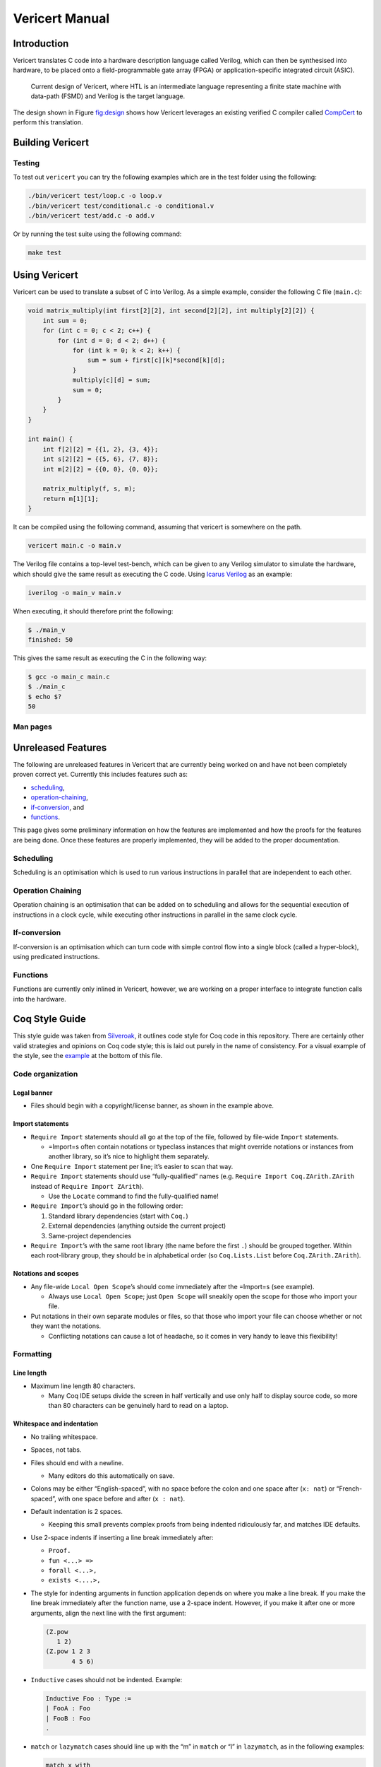 ===============
Vericert Manual
===============


Introduction
------------

Vericert translates C code into a hardware description language called Verilog, which can then be
synthesised into hardware, to be placed onto a field-programmable gate array (FPGA) or
application-specific integrated circuit (ASIC).

.. _fig:design:

.. figure:: /_static/images/toolflow.png

    Current design of Vericert, where HTL is an intermediate language representing a finite state
    machine with data-path (FSMD) and Verilog is the target language.

The design shown in Figure `fig:design`_ shows how Vericert leverages an existing verified C
compiler called `CompCert <https://compcert.org/compcert-C.html>`_ to perform this translation.

.. index:: vericert

.. _building:

Building Vericert
-----------------


Testing
~~~~~~~

To test out ``vericert`` you can try the following examples which are in the test folder using the
following:

.. code:: shell

    ./bin/vericert test/loop.c -o loop.v
    ./bin/vericert test/conditional.c -o conditional.v
    ./bin/vericert test/add.c -o add.v

Or by running the test suite using the following command:

.. code:: shell

    make test

.. _using-vericert:

.. index:: vericert

Using Vericert
--------------

Vericert can be used to translate a subset of C into Verilog.  As a simple example, consider the
following C file (``main.c``):

.. code:: C

    void matrix_multiply(int first[2][2], int second[2][2], int multiply[2][2]) {
        int sum = 0;
        for (int c = 0; c < 2; c++) {
            for (int d = 0; d < 2; d++) {
                for (int k = 0; k < 2; k++) {
                    sum = sum + first[c][k]*second[k][d];
                }
                multiply[c][d] = sum;
                sum = 0;
            }
        }
    }

    int main() {
        int f[2][2] = {{1, 2}, {3, 4}};
        int s[2][2] = {{5, 6}, {7, 8}};
        int m[2][2] = {{0, 0}, {0, 0}};

        matrix_multiply(f, s, m);
        return m[1][1];
    }

It can be compiled using the following command, assuming that vericert is somewhere on the path.

.. code:: shell

    vericert main.c -o main.v

The Verilog file contains a top-level test-bench, which can be given to any Verilog simulator to
simulate the hardware, which should give the same result as executing the C code.  Using `Icarus
Verilog <http://iverilog.icarus.com/>`_ as an example:

.. code:: shell

    iverilog -o main_v main.v

When executing, it should therefore print the following:

.. code:: shell

    $ ./main_v
    finished: 50

This gives the same result as executing the C in the following way:

.. code:: shell

    $ gcc -o main_c main.c
    $ ./main_c
    $ echo $?
    50

Man pages
~~~~~~~~~

.. _unreleased-features:

Unreleased Features
-------------------

The following are unreleased features in Vericert that are currently being worked on and have not
been completely proven correct yet.  Currently this includes features such as:

- `scheduling`_,

- `operation-chaining`_,

- `if-conversion`_, and

- `functions`_.

This page gives some preliminary information on how the features are implemented and how the proofs
for the features are being done.  Once these features are properly implemented, they will be added
to the proper documentation.

.. _scheduling:

Scheduling
~~~~~~~~~~

Scheduling is an optimisation which is used to run various instructions in parallel that are
independent to each other.

.. _operation-chaining:

Operation Chaining
~~~~~~~~~~~~~~~~~~

Operation chaining is an optimisation that can be added on to scheduling and allows for the
sequential execution of instructions in a clock cycle, while executing other instructions in
parallel in the same clock cycle.

.. _if-conversion:

If-conversion
~~~~~~~~~~~~~

If-conversion is an optimisation which can turn code with simple control flow into a single block
(called a hyper-block), using predicated instructions.

.. _functions:

Functions
~~~~~~~~~

Functions are currently only inlined in Vericert, however, we are working on a proper interface to
integrate function calls into the hardware.

.. _coq-style-guide:

Coq Style Guide
---------------

This style guide was taken from `Silveroak <https://github.com/project-oak/silveroak>`_, it outlines
code style for Coq code in this repository. There are certainly other valid strategies and opinions
on Coq code style; this is laid out purely in the name of consistency. For a visual example of the
style, see the `example`_ at the bottom of this file.

.. _code-organization:

Code organization
~~~~~~~~~~~~~~~~~

.. _legal-banner:

Legal banner
^^^^^^^^^^^^

- Files should begin with a copyright/license banner, as shown in the example above.

.. _import-statements:

Import statements
^^^^^^^^^^^^^^^^^

- ``Require Import`` statements should all go at the top of the file, followed by file-wide ``Import``
  statements.

  - =Import=s often contain notations or typeclass instances that might override notations or
    instances from another library, so it’s nice to highlight them separately.

- One ``Require Import`` statement per line; it’s easier to scan that way.

- ``Require Import`` statements should use “fully-qualified” names (e.g. ``Require Import
  Coq.ZArith.ZArith`` instead of ``Require Import ZArith``).

  - Use the ``Locate`` command to find the fully-qualified name!

- ``Require Import``’s should go in the following order:

  1. Standard library dependencies (start with ``Coq.``)

  2. External dependencies (anything outside the current project)

  3. Same-project dependencies

- ``Require Import``’s with the same root library (the name before the first ``.``) should be
  grouped together. Within each root-library group, they should be in alphabetical order (so
  ``Coq.Lists.List`` before ``Coq.ZArith.ZArith``).

.. _notations-and-scopes:

Notations and scopes
^^^^^^^^^^^^^^^^^^^^

- Any file-wide ``Local Open Scope``’s should come immediately after the =Import=s (see example).

  - Always use ``Local Open Scope``; just ``Open Scope`` will sneakily open the scope for those who
    import your file.

- Put notations in their own separate modules or files, so that those who import your file can
  choose whether or not they want the notations.

  - Conflicting notations can cause a lot of headache, so it comes in very handy to leave this
    flexibility!

.. _formatting:

Formatting
~~~~~~~~~~

.. _line-length:

Line length
^^^^^^^^^^^

- Maximum line length 80 characters.

  - Many Coq IDE setups divide the screen in half vertically and use only half to display source
    code, so more than 80 characters can be genuinely hard to read on a laptop.

.. _whitespace-and-indentation:

Whitespace and indentation
^^^^^^^^^^^^^^^^^^^^^^^^^^

- No trailing whitespace.

- Spaces, not tabs.

- Files should end with a newline.

  - Many editors do this automatically on save.

- Colons may be either “English-spaced”, with no space before the colon and one space after (``x:
  nat``) or “French-spaced”, with one space before and after (``x : nat``).

- Default indentation is 2 spaces.

  - Keeping this small prevents complex proofs from being indented ridiculously far, and matches IDE
    defaults.

- Use 2-space indents if inserting a line break immediately after:

  - ``Proof.``

  - ``fun <...> =>``

  - ``forall <...>,``

  - ``exists <....>,``

- The style for indenting arguments in function application depends on where you make a line
  break. If you make the line break immediately after the function name, use a 2-space
  indent. However, if you make it after one or more arguments, align the next line with the first
  argument:

  .. code:: coq

      (Z.pow
         1 2)
      (Z.pow 1 2 3
             4 5 6)

- ``Inductive`` cases should not be indented. Example:

  .. code:: coq

      Inductive Foo : Type :=
      | FooA : Foo
      | FooB : Foo
      .

- ``match`` or ``lazymatch`` cases should line up with the “m” in ``match`` or “l” in ``lazymatch``,
  as in the following examples:

  .. code:: coq

      match x with
      | 3 => true
      | _ => false
      end.

      lazymatch x with
      | 3 => idtac
      | _ => fail "Not equal to 3:" x
      end.

      repeat match goal with
             | _ => progress subst
             | _ => reflexivity
             end.

      do 2 lazymatch goal with
           | |- context [eq] => idtac
           end.

.. _definitions-and-fixpoints:

Definitions and Fixpoints
~~~~~~~~~~~~~~~~~~~~~~~~~

- It’s okay to leave the return type of ``Definition``’s and ``Fixpoint``’s implicit
  (e.g. ``Definition x := 5`` instead of ``Definition x : nat := 5``) when the type is very simple
  or obvious (for instance, the definition is in a file which deals exclusively with operations on
  ``Z``).

.. _inductives:

Inductives
~~~~~~~~~~

- The ``.`` ending an ``Inductive`` can be either on the same line as the last case or on its own
  line immediately below. That is, both of the following are acceptable:

  .. code:: coq

      Inductive Foo : Type :=
      | FooA : Foo
      | FooB : Foo
      .
      Inductive Foo : Type :=
      | FooA : Foo
      | FooB : Foo.

.. _lemmatheorem-statements:

Lemma/Theorem statements
~~~~~~~~~~~~~~~~~~~~~~~~

- Generally, use ``Theorem`` for the most important, top-level facts you prove and ``Lemma`` for
  everything else.

- Insert a line break after the colon in the lemma statement.

- Insert a line break after the comma for ``forall`` or ``exist`` quantifiers.

- Implication arrows (``->``) should share a line with the previous hypothesis, not the following
  one.

- There is no need to make a line break after every ``->``; short preconditions may share a line.

.. _proofs-and-tactics:

Proofs and tactics
~~~~~~~~~~~~~~~~~~

- Use the ``Proof`` command (lined up vertically with ``Lemma`` or ``Theorem`` it corresponds to) to
  open a proof, and indent the first line after it 2 spaces.

- Very small proofs (where ``Proof. <tactics> Qed.`` is <= 80 characters) can go all in one line.

- When ending a proof, align the ending statement (``Qed``, ``Admitted``, etc.) with ``Proof``.

- Avoid referring to autogenerated names (e.g. ``H0``, ``n0``). It’s okay to let Coq generate these
  names, but you should not explicitly refer to them in your proof. So ``intros; my_solver`` is
  fine, but ``intros; apply H1; my_solver`` is not fine.

  - You can force a non-autogenerated name by either putting the variable before the colon in the
    lemma statement (``Lemma foo x : ...`` instead of ``Lemma foo : forall x, ...``), or by passing
    arguments to ``intros`` (e.g. ``intros ? x`` to name the second argument ``x``)

- This way, the proof won’t break when new hypotheses are added or autogenerated variable names
  change.

- Use curly braces ``{}`` for subgoals, instead of bullets.

- *Never write tactics with more than one subgoal focused.* This can make the proof very confusing
  to step through! If you have more than one subgoal, use curly braces.

- Consider adding a comment after the opening curly brace that explains what case you’re in (see
  example).

  - This is not necessary for small subgoals but can help show the major lines of reasoning in large
    proofs.

- If invoking a tactic that is expected to return multiple subgoals, use ``[ | ... | ]`` before the
  ``.`` to explicitly specify how many subgoals you expect.

  - Examples: ``split; [ | ].`` ``induction z; [ | | ].``

  - This helps make code more maintainable, because it fails immediately if your tactic no longer
    solves as many subgoals as expected (or unexpectedly solves more).

- If invoking a string of tactics (composed by ``;``) that will break the goal into multiple
  subgoals and then solve all but one, still use ``[ ]`` to enforce that all but one goal is solved.

  - Example: ``split; try lia; [ ]``.

- Tactics that consist only of ``repeat``-ing a procedure (e.g. ``repeat match``, ``repeat first``)
  should factor out a single step of that procedure a separate tactic called ``<tactic name>_step``,
  because the single-step version is much easier to debug. For instance:

  .. code:: coq

      Ltac crush_step :=
        match goal with
        | _ => progress subst
        | _ => reflexivity
        end.
      Ltac crush := repeat crush_step.

.. _naming:

Naming
~~~~~~

- Helper proofs about standard library datatypes should go in a module that is named to match the
  standard library module (see example).

  - This makes the helper proofs look like standard-library ones, which is helpful for categorizing
    them if they’re genuinely at the standard-library level of abstraction.

- Names of modules should start with capital letters.

- Names of inductives and their constructors should start with capital letters.

- Names of other definitions/lemmas should be snake case.

.. _example:

Example
~~~~~~~

A small standalone Coq file that exhibits many of the style points.

.. code:: coq

    (*
     * Vericert: Verified high-level synthesis.
     * Copyright (C) 2021 Name <email@example.com>
     *
     * <License...>
     *)

      Require Import Coq.Lists.List.
      Require Import Coq.micromega.Lia.
      Require Import Coq.ZArith.ZArith.
      Import ListNotations.
      Local Open Scope Z_scope.

      (* Helper proofs about standard library integers (Z) go within [Module Z] so
         that they match standard-library Z lemmas when used. *)
      Module Z.
        Lemma pow_3_r x : x ^ 3 = x * x * x.
        Proof. lia. Qed. (* very short proofs can go all on one line *)

        Lemma pow_4_r x : x ^ 4 = x * x * x * x.
        Proof.
          change 4 with (Z.succ (Z.succ (Z.succ (Z.succ 0)))).
          repeat match goal with
                 | _ => rewrite Z.pow_1_r
                 | _ => rewrite Z.pow_succ_r by lia
                 | |- context [x * (?a * ?b)] =>
                   replace (x * (a * b)) with (a * b * x) by lia
                 | _ => reflexivity
                 end.
        Qed.
      End Z.
      (* Now we can access the lemmas above as Z.pow_3_r and Z.pow_4_r, as if they
         were in the ZArith library! *)

      Definition bar (x y : Z) := x ^ (y + 1).

      (* example with a painfully manual proof to show case formatting *)
      Lemma bar_upper_bound :
        forall x y a,
          0 <= x <= a -> 0 <= y ->
          0 <= bar x y <= a ^ (y + 1).
      Proof.
        (* avoid referencing autogenerated names by explicitly naming variables *)
        intros x y a Hx Hy. revert y Hy x a Hx.
        (* explicitly indicate # subgoals with [ | ... | ] if > 1 *)
        cbv [bar]; refine (natlike_ind _ _ _); [ | ].
        { (* y = 0 *)
          intros; lia. }
        { (* y = Z.succ _ *)
          intros.
          rewrite Z.add_succ_l, Z.pow_succ_r by lia.
          split.
          { (* 0 <= bar x y *)
            apply Z.mul_nonneg_nonneg; [ lia | ].
            apply Z.pow_nonneg; lia. }
          { (* bar x y < a ^ y *)
            rewrite Z.pow_succ_r by lia.
            apply Z.mul_le_mono_nonneg; try lia;
              [ apply Z.pow_nonneg; lia | ].
            (* For more flexible proofs, use match statements to find hypotheses
               rather than referring to them by autogenerated names like H0. In this
               case, we'll take any hypothesis that applies to and then solves the
               goal. *)
            match goal with H : _ |- _ => apply H; solve [auto] end. } }
      Qed.

      (* Put notations in a separate module or file so that importers can
         decide whether or not to use them. *)
      Module BarNotations.
        Infix "#" := bar (at level 40) : Z_scope.
        Notation "x '##'" := (bar x x) (at level 40) : Z_scope.
      End BarNotations.
